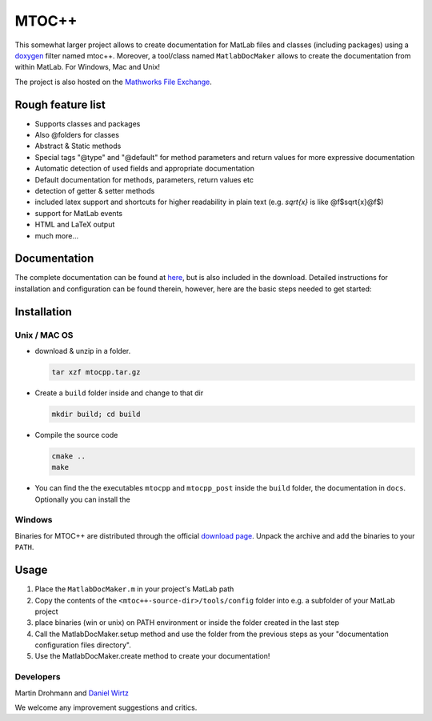 ======
MTOC++
======

This somewhat larger project allows to create documentation for MatLab files
and classes (including packages) using a doxygen_ filter named mtoc++.
Moreover, a tool/class named ``MatlabDocMaker`` allows to create the documentation
from within MatLab.  For Windows, Mac and Unix!

The project is also hosted on the `Mathworks File Exchange`_.

Rough feature list
==================

- Supports classes and packages
- Also @folders for classes
- Abstract & Static methods
- Special tags "@type" and "@default" for method parameters and return values
  for more expressive documentation
- Automatic detection of used fields and appropriate documentation
- Default documentation for methods, parameters, return values etc
- detection of getter & setter methods
- included latex support and shortcuts for higher readability in plain text
  (e.g. `\sqrt{x}` is like @f$\sqrt{x}@f$)
- support for MatLab events
- HTML and LaTeX output
- much more...

Documentation
=============

The complete documentation can be found at `here
<http://www.morepas.org/software/mtocpp/docs/index.html>`_, but is also
included in the download. Detailed instructions for installation and
configuration can be found therein, however, here are the basic steps needed to
get started:

Installation
============

Unix / MAC OS
-------------

- download & unzip in a folder.

  .. code:: bash

     tar xzf mtocpp.tar.gz
  ..

- Create a ``build`` folder inside and change to that dir

  .. code:: bash

     mkdir build; cd build
  ..

- Compile the source code

  .. code:: bash

     cmake ..
     make
  ..

- You can find the the executables ``mtocpp`` and ``mtocpp_post`` inside the
  ``build`` folder, the documentation in ``docs``. Optionally you can install the 

Windows
-------

Binaries for MTOC++ are distributed through the official `download page`_.
Unpack the archive and add the binaries to your ``PATH``.


Usage
=====

1. Place the ``MatlabDocMaker.m`` in your project's MatLab path

2. Copy the contents of the ``<mtoc++-source-dir>/tools/config`` folder into
   e.g. a subfolder of your MatLab project

3. place binaries (win or unix) on PATH environment or inside the folder
   created in the last step

4. Call the MatlabDocMaker.setup method and use the folder from the previous steps as your "documentation configuration files directory".

5. Use the MatlabDocMaker.create method to create your documentation!

Developers
----------

Martin Drohmann and `Daniel Wirtz`_

We welcome any improvement suggestions and critics.

.. _Mathworks File Exchange: http://www.mathworks.com/matlabcentral/fileexchange/33826-mtoc++-doxygen-filter-for-matlab-and-tools
.. _doxygen: http://www.doxygen.org
.. _download page: http://www.morepas.org/software/mtocpp/docs/download.html
.. _Daniel Wirtz: http://www.mechbau.uni-stuttgart.de/ls2/jrg/people/academic_staff/wirtz/
